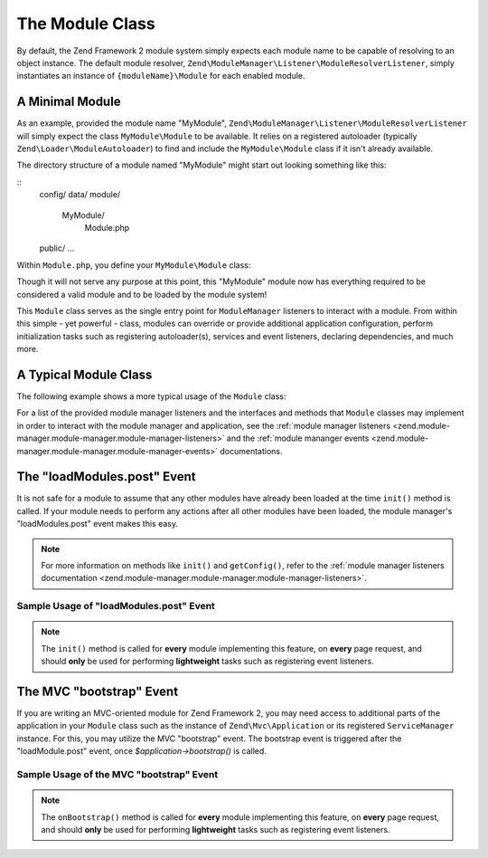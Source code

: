 .. _zend.module-manager.module-class:

The Module Class
================

By default, the Zend Framework 2 module system simply expects each module name to be capable of resolving to an object
instance. The default module resolver, ``Zend\ModuleManager\Listener\ModuleResolverListener``, simply instantiates 
an instance of ``{moduleName}\Module`` for each enabled module.

.. _zend.module-manager.module-class.example.minimal-module:

A Minimal Module
----------------

As an example, provided the module name "MyModule", ``Zend\ModuleManager\Listener\ModuleResolverListener`` will
simply expect the class ``MyModule\Module`` to be available. It relies on a registered autoloader (typically
``Zend\Loader\ModuleAutoloader``) to find and include the ``MyModule\Module`` class if it isn't already available.

The directory structure of a module named "MyModule" might start out looking something like this:


::
   config/
   data/
   module/
      MyModule/
         Module.php
   public/
   ...
   

Within ``Module.php``, you define your ``MyModule\Module`` class:

.. code-block:: php
   :linenos:

   namespace MyModule;

   class Module
   {
   }

Though it will not serve any purpose at this point, this "MyModule" module now has everything required to be
considered a valid module and to be loaded by the module system!

This ``Module`` class serves as the single entry point for ``ModuleManager`` listeners to interact with a module. From
within this simple - yet powerful - class, modules can override or provide additional application configuration,
perform initialization tasks such as registering autoloader(s), services and event listeners, declaring dependencies, 
and much more.

.. _zend.module-manager.module-class.example.typical-module-class:

A Typical Module Class
----------------------

The following example shows a more typical usage of the ``Module`` class:

.. code-block:: php
   :linenos:

   namespace MyModule;

   class Module
   {
       public function getAutoloaderConfig()
       {
           return array(
               'Zend\Loader\ClassMapAutoloader' => array(
                   __DIR__ . '/autoload_classmap.php',
               ),
               'Zend\Loader\StandardAutoloader' => array(
                   'namespaces' => array(
                       __NAMESPACE__ => __DIR__ . '/src/' . __NAMESPACE__,
                   ),
               ),
           );
       }

       public function getConfig()
       {
           return include __DIR__ . '/config/module.config.php';
       }
   }

For a list of the provided module manager listeners and the interfaces and methods that ``Module`` classes may
implement in order to interact with the module manager and application, see the :ref:`module manager
listeners <zend.module-manager.module-manager.module-manager-listeners>` and the :ref:`module mananger
events <zend.module-manager.module-manager.module-manager-events>` documentations.

.. _zend.module-manager.module-class.the-loadModules.post-event:

The "loadModules.post" Event
----------------------------

It is not safe for a module to assume that any other modules have already been loaded at the time ``init()`` method
is called. If your module needs to perform any actions after all other modules have been loaded, the module
manager's "loadModules.post" event makes this easy.

.. note::

   For more information on methods like ``init()`` and ``getConfig()``, refer to the :ref:`module manager listeners
   documentation <zend.module-manager.module-manager.module-manager-listeners>`.

.. _zend.module-manager.module-class.example.loadModules.post-event:

Sample Usage of "loadModules.post" Event
^^^^^^^^^^^^^^^^^^^^^^^^^^^^^^^^^^^^^^^^

.. code-block:: php
   :linenos:

   use Zend\EventManager\EventInterface as Event;
   use Zend\ModuleManager\ModuleManager;

   class Module
   {
       public function init(ModuleManager $moduleManager)
       {
           // Remember to keep the init() method as lightweight as possible
           $events = $moduleManager->getEventManager();
           $events->attach('loadModules.post', array($this, 'modulesLoaded'));
       }

       public function modulesLoaded(Event $e)
       {
           // This method is called once all modules are loaded.
           $moduleManager = $e->getTarget();
           $loadedModules = $moduleManager->getLoadedModules();
           // To get the configuration from another module named 'FooModule'
           $config = $moduleManager->getModule('FooModule')->getConfig();
       }
   }

.. note::

   The ``init()`` method is called for **every** module implementing this feature,
   on **every** page request, and should **only** be used for performing **lightweight** tasks such as registering
   event listeners.

.. _zend.module-manager.module-class.the-mvc-bootstrap-event:

The MVC "bootstrap" Event
-------------------------

If you are writing an MVC-oriented module for Zend Framework 2, you may need access to additional parts of the 
application in your ``Module`` class such as the instance of ``Zend\Mvc\Application`` or its registered 
``ServiceManager`` instance. For this, you may utilize the MVC "bootstrap" event. The bootstrap event is triggered 
after the "loadModule.post" event, once *$application->bootstrap()* is called.

.. _zend.module-manager.module-class.example.mvc-bootstrap-event:

Sample Usage of the MVC "bootstrap" Event
^^^^^^^^^^^^^^^^^^^^^^^^^^^^^^^^^^^^^^^^^

.. code-block:: php
   :linenos:

   use Zend\EventManager\EventInterface as Event;

   class Module
   {
       public function onBootstrap(Event $e)
       {
           // This method is called once the MVC bootstrapping is complete
           $application = $e->getApplication();
           $services    = $application->getServiceManager();
       }
   }

.. note::

   The ``onBootstrap()`` method is called for **every** module implementing this feature,
   on **every** page request, and should **only** be used for performing **lightweight** tasks such as registering
   event listeners.
